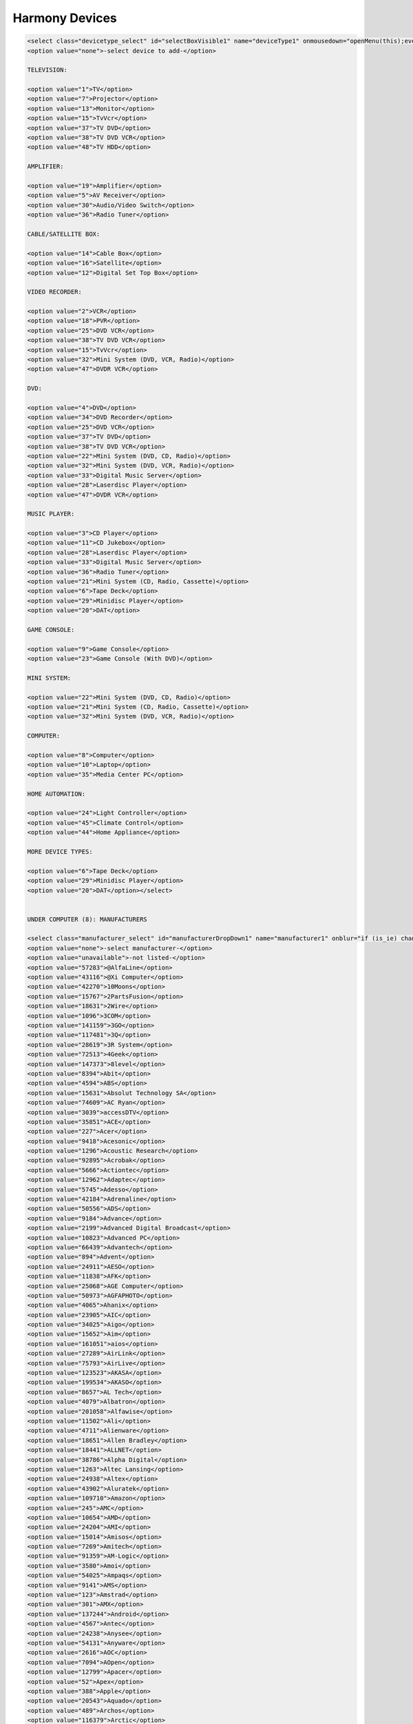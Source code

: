 .. _harmony_devices:

Harmony Devices
###############

.. code-block:: xml

    <select class="devicetype_select" id="selectBoxVisible1" name="deviceType1" onmousedown="openMenu(this);event.cancelBubble = true;">
    <option value="none">-select device to add-</option>

    TELEVISION:

    <option value="1">TV</option>
    <option value="7">Projector</option>
    <option value="13">Monitor</option>
    <option value="15">TvVcr</option>
    <option value="37">TV DVD</option>
    <option value="38">TV DVD VCR</option>
    <option value="48">TV HDD</option>

    AMPLIFIER:

    <option value="19">Amplifier</option>
    <option value="5">AV Receiver</option>
    <option value="30">Audio/Video Switch</option>
    <option value="36">Radio Tuner</option>

    CABLE/SATELLITE BOX:

    <option value="14">Cable Box</option>
    <option value="16">Satellite</option>
    <option value="12">Digital Set Top Box</option>

    VIDEO RECORDER:

    <option value="2">VCR</option>
    <option value="18">PVR</option>
    <option value="25">DVD VCR</option>
    <option value="38">TV DVD VCR</option>
    <option value="15">TvVcr</option>
    <option value="32">Mini System (DVD, VCR, Radio)</option>
    <option value="47">DVDR VCR</option>

    DVD:

    <option value="4">DVD</option>
    <option value="34">DVD Recorder</option>
    <option value="25">DVD VCR</option>
    <option value="37">TV DVD</option>
    <option value="38">TV DVD VCR</option>
    <option value="22">Mini System (DVD, CD, Radio)</option>
    <option value="32">Mini System (DVD, VCR, Radio)</option>
    <option value="33">Digital Music Server</option>
    <option value="28">Laserdisc Player</option>
    <option value="47">DVDR VCR</option>

    MUSIC PLAYER:

    <option value="3">CD Player</option>
    <option value="11">CD Jukebox</option>
    <option value="28">Laserdisc Player</option>
    <option value="33">Digital Music Server</option>
    <option value="36">Radio Tuner</option>
    <option value="21">Mini System (CD, Radio, Cassette)</option>
    <option value="6">Tape Deck</option>
    <option value="29">Minidisc Player</option>
    <option value="20">DAT</option>

    GAME CONSOLE:

    <option value="9">Game Console</option>
    <option value="23">Game Console (With DVD)</option>

    MINI SYSTEM:

    <option value="22">Mini System (DVD, CD, Radio)</option>
    <option value="21">Mini System (CD, Radio, Cassette)</option>
    <option value="32">Mini System (DVD, VCR, Radio)</option>

    COMPUTER:

    <option value="8">Computer</option>
    <option value="10">Laptop</option>
    <option value="35">Media Center PC</option>

    HOME AUTOMATION:

    <option value="24">Light Controller</option>
    <option value="45">Climate Control</option>
    <option value="44">Home Appliance</option>

    MORE DEVICE TYPES:

    <option value="6">Tape Deck</option>
    <option value="29">Minidisc Player</option>
    <option value="20">DAT</option></select>


    UNDER COMPUTER (8): MANUFACTURERS

    <select class="manufacturer_select" id="manufacturerDropDown1" name="manufacturer1" onblur="if (is_ie) changeManufacturer(this);" onchange="if(manufacturerLastAction == 'mouse' || !is_ie) changeManufacturer(this);" onmousedown="mousedownManufacturer(this);" onmouseup="manufacturerLastAction = 'mouse';" onkeypress="manufacturerLastAction = 'keyboard'; if(event.keyCode == 13) changeManufacturer(this) ;">
    <option value="none">-select manufacturer-</option>
    <option value="unavailable">-not listed-</option>
    <option value="57283">@AlfaLine</option>
    <option value="43116">@Xi Computer</option>
    <option value="42270">10Moons</option>
    <option value="15767">2PartsFusion</option>
    <option value="18631">2Wire</option>
    <option value="1096">3COM</option>
    <option value="141159">3GO</option>
    <option value="117481">3Q</option>
    <option value="28619">3R System</option>
    <option value="72513">4Geek</option>
    <option value="147373">8level</option>
    <option value="8394">Abit</option>
    <option value="4594">ABS</option>
    <option value="15631">Absolut Technology SA</option>
    <option value="74609">AC Ryan</option>
    <option value="3039">accessDTV</option>
    <option value="35851">ACE</option>
    <option value="227">Acer</option>
    <option value="9418">Acesonic</option>
    <option value="1296">Acoustic Research</option>
    <option value="92895">Acrobak</option>
    <option value="5666">Actiontec</option>
    <option value="12962">Adaptec</option>
    <option value="5745">Adesso</option>
    <option value="42184">Adrenaline</option>
    <option value="50556">ADS</option>
    <option value="9184">Advance</option>
    <option value="2199">Advanced Digital Broadcast</option>
    <option value="10823">Advanced PC</option>
    <option value="66439">Advantech</option>
    <option value="894">Advent</option>
    <option value="24911">AESO</option>
    <option value="11838">AFK</option>
    <option value="25068">AGE Computer</option>
    <option value="50973">AGFAPHOTO</option>
    <option value="4065">Ahanix</option>
    <option value="23905">AIC</option>
    <option value="34025">Aigo</option>
    <option value="15652">Aim</option>
    <option value="161051">aios</option>
    <option value="27289">AirLink</option>
    <option value="75793">AirLive</option>
    <option value="123523">AKASA</option>
    <option value="199534">AKASO</option>
    <option value="8657">AL Tech</option>
    <option value="4079">Albatron</option>
    <option value="201058">Alfawise</option>
    <option value="11502">Ali</option>
    <option value="4711">Alienware</option>
    <option value="18651">Allen Bradley</option>
    <option value="18441">ALLNET</option>
    <option value="38786">Alpha Digital</option>
    <option value="1263">Altec Lansing</option>
    <option value="24938">Altex</option>
    <option value="43902">Aluratek</option>
    <option value="109710">Amazon</option>
    <option value="245">AMC</option>
    <option value="10654">AMD</option>
    <option value="24204">AMI</option>
    <option value="15014">Amisos</option>
    <option value="7269">Amitech</option>
    <option value="91359">AM-Logic</option>
    <option value="3580">Amoi</option>
    <option value="54025">Ampaqs</option>
    <option value="9141">AMS</option>
    <option value="123">Amstrad</option>
    <option value="301">AMX</option>
    <option value="137244">Android</option>
    <option value="4567">Antec</option>
    <option value="24238">Anysee</option>
    <option value="54131">Anyware</option>
    <option value="2616">AOC</option>
    <option value="7094">AOpen</option>
    <option value="12799">Apacer</option>
    <option value="52">Apex</option>
    <option value="388">Apple</option>
    <option value="20543">Aquado</option>
    <option value="489">Archos</option>
    <option value="116379">Arctic</option>
    <option value="30792">Arcus</option>
    <option value="85471">Ared</option>
    <option value="21339">Argosy</option>
    <option value="11235">Arisetec</option>
    <option value="48963">Armada</option>
    <option value="196687">ARNU BOX</option>
    <option value="156741">AsiaBox</option>
    <option value="131858">Asmax</option>
    <option value="18605">ASRock</option>
    <option value="48075">Astone</option>
    <option value="270">Asus</option>
    <option value="182185">asustor</option>
    <option value="2579">ATC</option>
    <option value="19681">Atelco</option>
    <option value="267">ATI</option>
    <option value="11986">Atlas Computers</option>
    <option value="35973">ATMT</option>
    <option value="9695">Aura</option>
    <option value="12613">Auvisio</option>
    <option value="191526">auxtek</option>
    <option value="24339">AV Labs</option>
    <option value="12149">Avalon Sound &amp; Vision (ASV)</option>
    <option value="102748">AVedia</option>
    <option value="2534">AVerMedia</option>
    <option value="121771">AVF</option>
    <option value="8937">AVM</option>
    <option value="152611">AVOV</option>
    <option value="13264">Avox</option>
    <option value="136433">Avtrol</option>
    <option value="42685">AZbox</option>
    <option value="14780">Aztech</option>
    <option value="29">Bang &amp; Olufsen</option>
    <option value="8647">Bass Computers</option>
    <option value="86839">Bauhn</option>
    <option value="1319">BBK Electronics</option>
    <option value="11901">BCOM</option>
    <option value="188636">BeeLink</option>
    <option value="26970">Beholder</option>
    <option value="17406">Best Buy</option>
    <option value="113346">Bevix</option>
    <option value="111858">BeWan</option>
    <option value="14568">Beyond</option>
    <option value="43956">Beyonwiz</option>
    <option value="3473">Biostar</option>
    <option value="33799">Black Box</option>
    <option value="13380">Black Gold</option>
    <option value="11418">Blu Sens</option>
    <option value="11947">Blue Maple Networks</option>
    <option value="129611">Blue Times</option>
    <option value="50443">Bluegear</option>
    <option value="10688">BlueTinum</option>
    <option value="51139">BMS</option>
    <option value="20962">Bogobox</option>
    <option value="26275">BOLData</option>
    <option value="11771">Bow</option>
    <option value="98564">Boxee</option>
    <option value="199148">Bqeel</option>
    <option value="23210">Brasse</option>
    <option value="6111">Braun</option>
    <option value="114081">Brite-View</option>
    <option value="6992">BTC</option>
    <option value="9810">Buffalo</option>
    <option value="14968">Bullit</option>
    <option value="47405">BuyCable</option>
    <option value="1677">Calrad</option>
    <option value="24450">CannonPC</option>
    <option value="73">Canon</option>
    <option value="3279">Canopus</option>
    <option value="80907">Captiva</option>
    <option value="38548">Catronics</option>
    <option value="191948">CaveTec</option>
    <option value="24399">CDC</option>
    <option value="59336">Ceconet</option>
    <option value="60630">Celem</option>
    <option value="20874">Cellar Cinemas</option>
    <option value="16045">Centarea</option>
    <option value="12856">Central Computer Systems</option>
    <option value="1575">CentraLite</option>
    <option value="37104">Certified Data</option>
    <option value="150693">Ceton</option>
    <option value="8474">Chaintech</option>
    <option value="40682">Chicony</option>
    <option value="12196">chiliGREEN</option>
    <option value="81640">Chinavasion</option>
    <option value="9167">CiBox</option>
    <option value="10157">Cicero</option>
    <option value="181616">CIK</option>
    <option value="14587">Cinet</option>
    <option value="114546">Cirago</option>
    <option value="40715">Cisco</option>
    <option value="11308">Cisnet</option>
    <option value="30881">City Desk</option>
    <option value="16692">Claritas</option>
    <option value="41535">Clever Tech MCE</option>
    <option value="181738">CloudMedia</option>
    <option value="184342">CloudNetGo</option>
    <option value="24647">CNB</option>
    <option value="2641">Coby</option>
    <option value="98502">Cocoon</option>
    <option value="50372">Columbus Micro</option>
    <option value="2380">Commodore</option>
    <option value="216">Compaq</option>
    <option value="40876">Compositor</option>
    <option value="2890">Compro</option>
    <option value="115433">CompuLab</option>
    <option value="23528">Computer Connections</option>
    <option value="55096">Comsis</option>
    <option value="18013">Conceptronic</option>
    <option value="56247">Connectland</option>
    <option value="14887">Conrad</option>
    <option value="10076">Control4</option>
    <option value="196060">COOD-E</option>
    <option value="198727">COOLEAD</option>
    <option value="17256">Cooler Master</option>
    <option value="50861">Cosk'in</option>
    <option value="13440">Cowon</option>
    <option value="420">Creative</option>
    <option value="9875">Crestron</option>
    <option value="16515">CTL</option>
    <option value="2536">Cyberlink</option>
    <option value="50389">Cybernet</option>
    <option value="4496">CyberPower</option>
    <option value="26069">Cyber-System</option>
    <option value="23355">Cybertron</option>
    <option value="78273">Cyclone</option>
    <option value="59804">Cytem</option>
    <option value="26093">D1</option>
    <option value="74740">Dane-Elec</option>
    <option value="121445">Dark</option>
    <option value="11590">DataFab</option>
    <option value="16748">DataGo</option>
    <option value="1715">Daytek</option>
    <option value="4108">Dazzle Multimedia</option>
    <option value="32402">DeBoxx</option>
    <option value="151">Dell</option>
    <option value="21933">Deltatronic</option>
    <option value="22884">Demonite</option>
    <option value="42">Denon</option>
    <option value="239">Denver</option>
    <option value="161197">DESIGNER HABITAT</option>
    <option value="93381">Deutsche Telekom AG</option>
    <option value="13078">DF Solutions</option>
    <option value="25422">DFI</option>
    <option value="863">DGTEC</option>
    <option value="190475">DHG</option>
    <option value="3155">Diamond</option>
    <option value="32527">Dicota</option>
    <option value="19149">Differo</option>
    <option value="58827">Diframe</option>
    <option value="30108">Digital Cowboy</option>
    <option value="20958">Digital Cube</option>
    <option value="68465">Digital Decor</option>
    <option value="59576">Digital Perspective</option>
    <option value="14290">Digital Rise</option>
    <option value="35868">Digital Spectrum</option>
    <option value="2279">Digital Stream</option>
    <option value="16462">DigitalNow</option>
    <option value="21704">Digitus</option>
    <option value="189161">DigiXstream</option>
    <option value="119269">Digma</option>
    <option value="14744">Dign</option>
    <option value="16777">Divx</option>
    <option value="4190">D-Link</option>
    <option value="34543">DNJ Technology</option>
    <option value="21413">DNT</option>
    <option value="48233">DNTV</option>
    <option value="195796">docooler</option>
    <option value="200608">dolamee</option>
    <option value="81060">Dragon Tech</option>
    <option value="24083">Dragonbox</option>
    <option value="22280">Dreamsys</option>
    <option value="185046">DroidBox</option>
    <option value="189375">DROIDPLAYER</option>
    <option value="2820">DScaler</option>
    <option value="13516">DTS Infocom</option>
    <option value="47325">Dueple</option>
    <option value="44191">Dune</option>
    <option value="124195">DUNE HD</option>
    <option value="127586">Dutchtronics</option>
    <option value="11698">DVB-Viewer</option>
    <option value="3349">Dvico</option>
    <option value="25400">D-Vision</option>
    <option value="147566">DXtreme</option>
    <option value="15647">Dynex</option>
    <option value="111187">Dyon</option>
    <option value="118485">Eaget</option>
    <option value="6448">E-Boda</option>
    <option value="51146">EchoLogic</option>
    <option value="24179">ECS</option>
    <option value="5787">eCube</option>
    <option value="70094">eData</option>
    <option value="78369">eGreat</option>
    <option value="22769">Elecom</option>
    <option value="89256">Elektron</option>
    <option value="199683">ELEMENT</option>
    <option value="35233">Element Electronics</option>
    <option value="21924">Elettrodata</option>
    <option value="2377">Elgato</option>
    <option value="7958">Elitegroup Computer Systems</option>
    <option value="8055">Ellion</option>
    <option value="41664">Elmak</option>
    <option value="6755">Elonex</option>
    <option value="3872">E-Machines</option>
    <option value="76315">Emgeton</option>
    <option value="68368">Eminent</option>
    <option value="194722">EMISH</option>
    <option value="31448">Emtec</option>
    <option value="15621">Energy Sistem</option>
    <option value="23781">Enermax</option>
    <option value="19846">Enspire</option>
    <option value="6050">Entertainment PC</option>
    <option value="131252">EnVivo</option>
    <option value="187505">Enybox</option>
    <option value="6148">EPC</option>
    <option value="7196">EPoX</option>
    <option value="86735">Epsilon</option>
    <option value="11">Epson</option>
    <option value="14444">Equator</option>
    <option value="46237">Equinux</option>
    <option value="24265">Equus</option>
    <option value="51">Escient</option>
    <option value="40799">Essedi</option>
    <option value="49474">Essentiel B</option>
    <option value="35392">Eureka</option>
    <option value="18369">Euromatrix</option>
    <option value="5591">Evation</option>
    <option value="19790">Everex</option>
    <option value="75981">EverTech</option>
    <option value="9633">Evesham</option>
    <option value="46001">EVGA</option>
    <option value="40522">Evolve</option>
    <option value="15036">Extended Systems</option>
    <option value="31700">Extreme Solutions</option>
    <option value="16524">Falcon Northwest</option>
    <option value="59073">Fantec</option>
    <option value="69333">FAVI</option>
    <option value="1386">Ferguson</option>
    <option value="55548">FIA</option>
    <option value="24649">FIC</option>
    <option value="190107">Filmspeler</option>
    <option value="22857">Flipr</option>
    <option value="162634">Flirc</option>
    <option value="10385">fly video</option>
    <option value="67272">Foxconn</option>
    <option value="10850">Freecom</option>
    <option value="8835">Freevo</option>
    <option value="55741">Frontier</option>
    <option value="55443">Frost ACM</option>
    <option value="9433">Fry's</option>
    <option value="143">Fujitsu</option>
    <option value="6606">Fujitsu-Siemens</option>
    <option value="3457">Fukushima</option>
    <option value="103">Funai</option>
    <option value="4949">Fusion</option>
    <option value="50870">Fusion Research</option>
    <option value="904">Galaxy</option>
    <option value="501">Gateway</option>
    <option value="93981">GBOX</option>
    <option value="7440">GB-PVR</option>
    <option value="199">Gemini</option>
    <option value="35779">Geniatech</option>
    <option value="7785">Genius</option>
    <option value="127975">Giada</option>
    <option value="8908">GIEC</option>
    <option value="1790">GigaByte</option>
    <option value="53692">Gladiator</option>
    <option value="200346">GLOBMALL</option>
    <option value="67067">GMC</option>
    <option value="131255">Gmini</option>
    <option value="165094">gmyle</option>
    <option value="61367">Goldlantern</option>
    <option value="195893">Goobang Doo</option>
    <option value="2089">Goodmans</option>
    <option value="36442">Goodview</option>
    <option value="117498">Google</option>
    <option value="145">GoVideo</option>
    <option value="37722">GQ</option>
    <option value="11753">Granville</option>
    <option value="199751">GReATeVeR</option>
    <option value="11433">Griffin</option>
    <option value="11555">Gyration</option>
    <option value="4183">H&amp;B</option>
    <option value="72558">H.TV</option>
    <option value="26636">Hallmark Computer</option>
    <option value="8358">Hama</option>
    <option value="70481">Hantech</option>
    <option value="187721">Hardkernel</option>
    <option value="14306">Hatch</option>
    <option value="829">Hauppauge</option>
    <option value="66754">hBox</option>
    <option value="67736">hd box</option>
    <option value="85526">HD Digitech</option>
    <option value="100375">HDI</option>
    <option value="144395">HDium</option>
    <option value="187596">HDLand</option>
    <option value="122653">HDMAX</option>
    <option value="1216">Helios</option>
    <option value="220">Hewlett Packard</option>
    <option value="23980">HFX</option>
    <option value="16492">Hifidelio</option>
    <option value="5468">Hi-Grade</option>
    <option value="77876">HiMedia</option>
    <option value="13653">Hiper</option>
    <option value="2945">Hisense</option>
    <option value="185628">HiSilikon</option>
    <option value="45">Hitachi</option>
    <option value="74796">HMB</option>
    <option value="272">HomeVision</option>
    <option value="73717">Honor</option>
    <option value="25431">Hoojum</option>
    <option value="112080">HornetTek</option>
    <option value="67267">HTC</option>
    <option value="30264">Huawei</option>
    <option value="864">Humax</option>
    <option value="3559">Hush</option>
    <option value="27848">Hyrican Tango</option>
    <option value="2447">Hyundai</option>
    <option value="253">IBM</option>
    <option value="4997">iBuyPower</option>
    <option value="2199">i-CAN</option>
    <option value="16745">Ichbinleise</option>
    <option value="88642">ICIDU</option>
    <option value="67027">iconBIT</option>
    <option value="7224">ICube</option>
    <option value="37238">Ider</option>
    <option value="50062">IDKorea</option>
    <option value="31977">iDream</option>
    <option value="195352">IDROIDNATION</option>
    <option value="12412">i-Friend</option>
    <option value="47240">Igor</option>
    <option value="34118">IKBENSTIL</option>
    <option value="32332">Imagin</option>
    <option value="109693">Imation</option>
    <option value="177725">iMito</option>
    <option value="17594">iMuse Electronics</option>
    <option value="166697">Incredisonic</option>
    <option value="4509">iNeXT</option>
    <option value="46867">Infni</option>
    <option value="221">Infocus</option>
    <option value="13305">Inmatrix</option>
    <option value="24736">INOi</option>
    <option value="138751">InOutTV</option>
    <option value="109024">Inphic</option>
    <option value="15167">Insight</option>
    <option value="6394">Insignia</option>
    <option value="167">Integra</option>
    <option value="14196">Intel</option>
    <option value="87608">Intertech</option>
    <option value="10898">Inteset</option>
    <option value="25174">Inves</option>
    <option value="34131">Invion</option>
    <option value="3217">IO Data</option>
    <option value="102443">ioBox</option>
    <option value="5913">IOGear</option>
    <option value="13838">Iomega</option>
    <option value="25434">iOne</option>
    <option value="94599">Iospirit</option>
    <option value="49809">IPEX</option>
    <option value="9887">I-Point</option>
    <option value="17484">IPS</option>
    <option value="25545">IQ</option>
    <option value="153330">IRF Media</option>
    <option value="2688">iRiver</option>
    <option value="65942">iSonic</option>
    <option value="75037">iSTAR</option>
    <option value="21941">ITV Media</option>
    <option value="19519">iWILL</option>
    <option value="1701">IX</option>
    <option value="54355">Izzy</option>
    <option value="3889">J. River</option>
    <option value="97564">Jadoo</option>
    <option value="108373">JadooTV</option>
    <option value="12368">Jaycar</option>
    <option value="14514">JB Media</option>
    <option value="79583">JCMatthew</option>
    <option value="191593">JetStreamBox</option>
    <option value="25402">Jetta</option>
    <option value="7308">Jetway</option>
    <option value="197297">Jide</option>
    <option value="197692">JOCOKA</option>
    <option value="47315">Jusst</option>
    <option value="173197">Jynxbox</option>
    <option value="76774">Kaiboer</option>
    <option value="50055">Kaiser Baas</option>
    <option value="3260">Kaleidescape</option>
    <option value="4424">Kanam</option>
    <option value="93629">Kartina TV</option>
    <option value="95744">Kaser</option>
    <option value="38829">Kazimogo</option>
    <option value="163351">KdLinks</option>
    <option value="187649">Keedox</option>
    <option value="31735">Keelai</option>
    <option value="24216">KeeLai Tech</option>
    <option value="200093">KEKILO</option>
    <option value="200">Keyspan</option>
    <option value="14493">Kingpin</option>
    <option value="25896">Kingsun</option>
    <option value="28052">KingWin</option>
    <option value="4854">Kinyo</option>
    <option value="16035">Kiss</option>
    <option value="2387">Klegg</option>
    <option value="8972">Kloss</option>
    <option value="288">Kodak</option>
    <option value="191591">kodi</option>
    <option value="34014">Kogan</option>
    <option value="25066">Komplett</option>
    <option value="21590">Konig</option>
    <option value="43724">KoolVu</option>
    <option value="1049">Kramer</option>
    <option value="24822">KSI</option>
    <option value="200086">kudoTV</option>
    <option value="1656">KWorld</option>
    <option value="10210">LaCie</option>
    <option value="61959">LASER</option>
    <option value="7575">LC Power</option>
    <option value="40947">LCD Memories</option>
    <option value="51079">LCD Photo</option>
    <option value="2508">Leadtek</option>
    <option value="52649">Ledtech</option>
    <option value="196987">Leelbox</option>
    <option value="38557">Lenovo</option>
    <option value="167246">LETV</option>
    <option value="956">Leviton</option>
    <option value="39">LG</option>
    <option value="45795">Lian Li</option>
    <option value="8576">LifeView</option>
    <option value="7483">Lindemann</option>
    <option value="1470">Linksys</option>
    <option value="38403">Linx</option>
    <option value="2250">LiteOn</option>
    <option value="945">Logitech</option>
    <option value="26261">Longshine</option>
    <option value="126117">LPINTE</option>
    <option value="79318">m1</option>
    <option value="37140">Mach Speed</option>
    <option value="47718">Macom</option>
    <option value="43458">Macpower</option>
    <option value="106994">Macron</option>
    <option value="19913">Macrosystem</option>
    <option value="18">Magnavox</option>
    <option value="62672">Magnetox</option>
    <option value="11835">Magnex</option>
    <option value="132232">Manli</option>
    <option value="11763">Manta</option>
    <option value="15547">Maqma</option>
    <option value="12365">Marshall Electronics</option>
    <option value="159002">Masora AG</option>
    <option value="81074">Masscool</option>
    <option value="177022">Matricom</option>
    <option value="38874">Matsunichi</option>
    <option value="13274">Maxdata</option>
    <option value="47739">Maxdome</option>
    <option value="45387">Maxian</option>
    <option value="31155">MaxInPower</option>
    <option value="47729">MBOX</option>
    <option value="85772">MBX</option>
    <option value="164">McIntosh</option>
    <option value="17231">mCubed</option>
    <option value="7635">MDG</option>
    <option value="55209">Me2</option>
    <option value="108070">Measy</option>
    <option value="11085">Mecer</option>
    <option value="200054">MECOOL</option>
    <option value="119054">MEDE8ER</option>
    <option value="9261">Media Portal</option>
    <option value="27916">MediaCom</option>
    <option value="22530">Mediaman</option>
    <option value="16523">Mediasonic</option>
    <option value="707">Mediatech</option>
    <option value="1085">Medion</option>
    <option value="5589">Meedio</option>
    <option value="66701">Mele</option>
    <option value="182978">memoBOX</option>
    <option value="26015">Memory Express</option>
    <option value="27177">Memup</option>
    <option value="32380">Merlin</option>
    <option value="11213">MESH</option>
    <option value="80895">Mesiro</option>
    <option value="153246">Meteorit</option>
    <option value="16276">Mevis</option>
    <option value="133306">Micca</option>
    <option value="11458">Micro Innovations</option>
    <option value="6013">MicroByte</option>
    <option value="310">Micron</option>
    <option value="115">Microsoft</option>
    <option value="12651">Microstar</option>
    <option value="25594">Microtel</option>
    <option value="53470">Midte</option>
    <option value="8014">Miglia</option>
    <option value="25487">Mind</option>
    <option value="199805">Mini TV BOX</option>
    <option value="18910">Minix</option>
    <option value="17910">MiTAC</option>
    <option value="176011">MK808</option>
    <option value="32074">ML Arvutid</option>
    <option value="19334">MM-Vision</option>
    <option value="49767">Modecom</option>
    <option value="13232">Monarch Computer Systems</option>
    <option value="34646">Moneual</option>
    <option value="141668">Monsoon Multimedia</option>
    <option value="188511">MoonBox</option>
    <option value="7725">Motion Computing</option>
    <option value="49">Motorola</option>
    <option value="74365">MPMAN</option>
    <option value="24323">MPX</option>
    <option value="3157">MSI</option>
    <option value="42970">mStation</option>
    <option value="13700">MS-Tech</option>
    <option value="68417">MT Visions</option>
    <option value="913">Music Mountain</option>
    <option value="962">Mustek</option>
    <option value="29398">Muvid</option>
    <option value="15481">Mvix</option>
    <option value="193428">MXQ</option>
    <option value="123241">MXV</option>
    <option value="80196">MyGica</option>
    <option value="186226">MySku</option>
    <option value="2438">MythTV</option>
    <option value="213">Naim</option>
    <option value="152173">Natec</option>
    <option value="35236">NComputing</option>
    <option value="57318">Nebula Media Solutions</option>
    <option value="12">NEC</option>
    <option value="140705">Neewer</option>
    <option value="27900">NeoDigits</option>
    <option value="51108">Neonumeric</option>
    <option value="15187">Net Digital</option>
    <option value="4018">Netgear</option>
    <option value="36687">Netkia</option>
    <option value="26435">Network</option>
    <option value="17214">Neuros</option>
    <option value="3563">Neuston</option>
    <option value="46115">Neutron</option>
    <option value="57261">Newron</option>
    <option value="198510">NEXBOX</option>
    <option value="201113">NEXSMART</option>
    <option value="28577">NHJ</option>
    <option value="14658">NiceTracker</option>
    <option value="5599">Niveus Media</option>
    <option value="137839">Nixeus</option>
    <option value="17020">NMediaPC</option>
    <option value="29954">Noontec</option>
    <option value="112638">Normus</option>
    <option value="55514">Northern Micro</option>
    <option value="41583">Novac</option>
    <option value="82581">Novatech</option>
    <option value="20393">Novatron</option>
    <option value="31606">Novita</option>
    <option value="66565">NOX</option>
    <option value="51663">NZXT</option>
    <option value="86564">O2Media</option>
    <option value="50747">O3B</option>
    <option value="44588">Odsonic</option>
    <option value="17959">ODYS</option>
    <option value="37261">Okoro</option>
    <option value="35961">Okoro Media Systems</option>
    <option value="12432">Olidata</option>
    <option value="201177">OMG FREETV</option>
    <option value="9193">OnCinema</option>
    <option value="40">Onkyo</option>
    <option value="13847">Open Source Factory</option>
    <option value="156846">openelec</option>
    <option value="192538">OpenHour</option>
    <option value="13058">Optima</option>
    <option value="38">Optimus</option>
    <option value="18215">Orange</option>
    <option value="188862">Orbsmart</option>
    <option value="35204">Ordi</option>
    <option value="13986">Origen AE Technology</option>
    <option value="423">Orion</option>
    <option value="69839">ORtek</option>
    <option value="194279">OSMC</option>
    <option value="189948">OTT TV BOX</option>
    <option value="18619">Overdrive PC</option>
    <option value="197403">ovomedia</option>
    <option value="41658">PAC</option>
    <option value="4067">Packard Bell</option>
    <option value="13152">Palmbutler</option>
    <option value="13">Panasonic</option>
    <option value="35848">PanDigital</option>
    <option value="51446">Pantiac</option>
    <option value="9082">Paradigit</option>
    <option value="3595">Parex</option>
    <option value="53562">Patriot</option>
    <option value="14764">PC Mak</option>
    <option value="11551">PC Plaza</option>
    <option value="12465">PC Sleuth</option>
    <option value="34201">Pcalchemy</option>
    <option value="17547">PCCity</option>
    <option value="13406">PCzapper</option>
    <option value="12112">Peach Tron Systems</option>
    <option value="43337">Pearl</option>
    <option value="3785">Peekton</option>
    <option value="87179">PeerTV</option>
    <option value="14981">Penguin Computing</option>
    <option value="191786">PeQ</option>
    <option value="51900">Perfection</option>
    <option value="27">Philips</option>
    <option value="53661">PINE</option>
    <option value="1205">Pinnacle</option>
    <option value="4">Pioneer</option>
    <option value="87995">Pipi</option>
    <option value="67727">Pirelli</option>
    <option value="160980">Pivos</option>
    <option value="8916">Pixel Magic Systems</option>
    <option value="8133">PixelView</option>
    <option value="19217">Platinum</option>
    <option value="38108">Playtime</option>
    <option value="130339">Playtronics</option>
    <option value="87601">Plex</option>
    <option value="8577">Plextor</option>
    <option value="506">Polaroid</option>
    <option value="3367">Polycom</option>
    <option value="11243">Polywell</option>
    <option value="10699">POMi</option>
    <option value="136750">PopBox</option>
    <option value="98519">Popcorn Hour</option>
    <option value="105572">Poppstar</option>
    <option value="39701">Portable USA</option>
    <option value="12275">Positivo</option>
    <option value="94355">Power Zest</option>
    <option value="12119">PowerColor</option>
    <option value="8678">PowerSpec</option>
    <option value="38912">PQI</option>
    <option value="76415">PremiumBlue</option>
    <option value="10700">Prestigio</option>
    <option value="24373">PrimeDTV</option>
    <option value="15623">Princeton</option>
    <option value="117103">Probox</option>
    <option value="191728">Probox2</option>
    <option value="124073">Prodigi</option>
    <option value="1134">ProSAT</option>
    <option value="23032">Psyclone</option>
    <option value="32606">Pyrogate</option>
    <option value="200336">QcoQce</option>
    <option value="24678">QCS</option>
    <option value="192892">Qianxun</option>
    <option value="61834">QMedia</option>
    <option value="19527">Q-Motion</option>
    <option value="94246">Qnap</option>
    <option value="6089">QPVision</option>
    <option value="14852">Quality PC</option>
    <option value="15741">Quartek</option>
    <option value="17178">Quibus</option>
    <option value="198550">Quick Play</option>
    <option value="4246">Quixun</option>
    <option value="95603">Radiogears</option>
    <option value="443">RadioShack</option>
    <option value="58220">RaidSonic</option>
    <option value="66209">Rapsody</option>
    <option value="172343">Raspberry</option>
    <option value="7">RCA</option>
    <option value="80763">RCKING</option>
    <option value="65951">Red Sky Global</option>
    <option value="12347">Redbell</option>
    <option value="12378">Reel Multimedia</option>
    <option value="14706">Remotec</option>
    <option value="28132">Replay Plus</option>
    <option value="371">ReQuest</option>
    <option value="192140">revez</option>
    <option value="179">Revox</option>
    <option value="14896">Reycom</option>
    <option value="14412">RicaVision</option>
    <option value="172678">Rikomagic</option>
    <option value="8325">Rimax</option>
    <option value="16278">Riscom</option>
    <option value="77146">Ritmo</option>
    <option value="37418">Rivertech</option>
    <option value="28566">Rixid</option>
    <option value="47796">Rock</option>
    <option value="165884">Rockchip</option>
    <option value="199853">Rominetak</option>
    <option value="117528">Rosen Aviation</option>
    <option value="57775">Rosewill</option>
    <option value="90031">Roxcore</option>
    <option value="15049">Royal</option>
    <option value="14308">R-Style</option>
    <option value="62551">RTI</option>
    <option value="147">Russound</option>
    <option value="12726">S1Digital</option>
    <option value="12802">SACA Technologies</option>
    <option value="8864">Sage</option>
    <option value="12183">SageTV</option>
    <option value="2086">Salora</option>
    <option value="118935">Sama</option>
    <option value="2">Samsung</option>
    <option value="44128">San Hawk</option>
    <option value="1959">SanDisk</option>
    <option value="17052">Sansun</option>
    <option value="11253">Sapphire</option>
    <option value="11908">Sarotech</option>
    <option value="12323">Savit Micro</option>
    <option value="10717">Sceneo</option>
    <option value="190242">SCISHION</option>
    <option value="26485">Sdtec</option>
    <option value="72767">Seagate</option>
    <option value="10744">Seanix</option>
    <option value="5910">Sencor</option>
    <option value="19890">Sharkoon</option>
    <option value="8">Sharp</option>
    <option value="52509">Shenzhen Newland</option>
    <option value="53887">Shenzhen Soma</option>
    <option value="48241">SHG</option>
    <option value="104362">Shintaro</option>
    <option value="797">Shuttle</option>
    <option value="13284">Sicuro</option>
    <option value="3306">Siemens</option>
    <option value="2844">Sigma Designs</option>
    <option value="1502">Sigmatek</option>
    <option value="25501">SigmaTel</option>
    <option value="12578">Silentmaxx</option>
    <option value="8960">SilverCrest</option>
    <option value="12330">Silverleaf</option>
    <option value="8123">Silverstone</option>
    <option value="61342">SIMEREC</option>
    <option value="13022">Sitecom</option>
    <option value="27874">SkipJam</option>
    <option value="12553">Sky</option>
    <option value="61553">Skystar</option>
    <option value="191494">Skystream</option>
    <option value="3519">SkyWorth</option>
    <option value="6496">SleekLine</option>
    <option value="42268">Sling Media</option>
    <option value="4613">SmartDisk</option>
    <option value="28148">SmartParts</option>
    <option value="190095">SmartThings</option>
    <option value="1135">SMC</option>
    <option value="1300">SnapStream</option>
    <option value="10166">SnaZio</option>
    <option value="43395">Snogard</option>
    <option value="46183">Solid Year</option>
    <option value="165345">SolidRun</option>
    <option value="23706">Solidtek</option>
    <option value="16103">Soltek</option>
    <option value="10776">Sonavis</option>
    <option value="42804">Sonbook</option>
    <option value="30444">Sonic Impact</option>
    <option value="1">Sony</option>
    <option value="17599">SorensonVRS</option>
    <option value="10294">SoundGraph</option>
    <option value="12287">SOYO</option>
    <option value="12255">Spectra</option>
    <option value="81773">Speed</option>
    <option value="17607">Speed-Link</option>
    <option value="14620">ST Lab</option>
    <option value="1650">Stands Unique</option>
    <option value="12523">Stein</option>
    <option value="37926">STiNO</option>
    <option value="15776">Storex</option>
    <option value="159725">Streacom</option>
    <option value="200967">STREAM TEAM MEDIA</option>
    <option value="196331">STREAMAXTV</option>
    <option value="193260">StreamSmart</option>
    <option value="1071">Streamzap</option>
    <option value="47851">Sumicom</option>
    <option value="7188">Sumvision</option>
    <option value="25750">Sun Microsystems</option>
    <option value="198096">Sunvell</option>
    <option value="50097">SuperMicro</option>
    <option value="50009">Superna</option>
    <option value="53413">SuperPower</option>
    <option value="116962">Sveon</option>
    <option value="34182">Sweex</option>
    <option value="10362">Syabas</option>
    <option value="20578">Syba</option>
    <option value="61311">Synology</option>
    <option value="4171">Syntax-Brillian</option>
    <option value="35636">Sysmaster</option>
    <option value="9717">Systemax</option>
    <option value="94196">syvio</option>
    <option value="4923">Tagar Systems</option>
    <option value="2056">Tandberg</option>
    <option value="199761">Tanix</option>
    <option value="6337">Targa</option>
    <option value="23631">Target</option>
    <option value="21874">Tarox</option>
    <option value="13073">TCI</option>
    <option value="50571">TCR</option>
    <option value="36">Teac</option>
    <option value="67282">TechGear</option>
    <option value="4693">Technaxx</option>
    <option value="7251">Technika</option>
    <option value="1329">TechniSat</option>
    <option value="7371">TechnoTrend</option>
    <option value="18681">Techsolo</option>
    <option value="132344">TechStudioTV</option>
    <option value="75571">Tekkeon</option>
    <option value="28819">Tekram</option>
    <option value="31399">Telecom Italia</option>
    <option value="15495">Telekom</option>
    <option value="12075">Tempest Microsystems</option>
    <option value="1118">Terratec</option>
    <option value="5825">Teufel</option>
    <option value="91367">TeVii</option>
    <option value="5808">Texas Instruments</option>
    <option value="36483">Texet</option>
    <option value="7531">Textorm</option>
    <option value="184224">The Little Black Box</option>
    <option value="13599">TheBox</option>
    <option value="85794">Thecus</option>
    <option value="16114">Thermaltake</option>
    <option value="126">Thomson</option>
    <option value="196639">TICTID</option>
    <option value="4842">Tilgin</option>
    <option value="249">TiVo</option>
    <option value="163223">TizzBird</option>
    <option value="52301">Tomacro</option>
    <option value="196411">Tonbux</option>
    <option value="62865">Topke</option>
    <option value="124655">Topseed</option>
    <option value="199799">Topsion</option>
    <option value="9883">Torspoal</option>
    <option value="5">Toshiba</option>
    <option value="9101">Touch Systems</option>
    <option value="36195">Tranquil PC</option>
    <option value="11883">Transcend</option>
    <option value="8961">Traxdata</option>
    <option value="48659">Trekstor</option>
    <option value="38804">Tricod</option>
    <option value="31646">Triline</option>
    <option value="21864">Trinix</option>
    <option value="192589">Tronfy</option>
    <option value="199331">Trongle</option>
    <option value="179524">Tronsmart</option>
    <option value="9246">Trust</option>
    <option value="22371">Tsunami Dream</option>
    <option value="23580">Tundra</option>
    <option value="55707">Turbo-X</option>
    <option value="191819">TVB Anywhere</option>
    <option value="37199">TVonics</option>
    <option value="4293">TwinHan</option>
    <option value="76981">Twisted Melon</option>
    <option value="41737">TwonkyMedia</option>
    <option value="10871">Tyan</option>
    <option value="9554">Typhoon</option>
    <option value="186933">U2C</option>
    <option value="166823">UBOX</option>
    <option value="139766">Uebo</option>
    <option value="175913">UGOOS</option>
    <option value="7534">UIRT</option>
    <option value="13348">Umax</option>
    <option value="57978">Umbra</option>
    <option value="192076">Unblock Tech</option>
    <option value="12940">Uneed</option>
    <option value="6532">UniBrain</option>
    <option value="14204">Unicorn</option>
    <option value="12751">Unika</option>
    <option value="12504">Uvem</option>
    <option value="32264">Vadim</option>
    <option value="291">Vantage</option>
    <option value="31405">VEI</option>
    <option value="19091">Velocity Micro</option>
    <option value="162528">VENZ</option>
    <option value="89397">Verbatim</option>
    <option value="44280">Verkkokauppa</option>
    <option value="14642">Via</option>
    <option value="34618">Vibe</option>
    <option value="41761">Vidabox</option>
    <option value="193849">Videostrong</option>
    <option value="179094">VidOn.me</option>
    <option value="217">ViewSonic</option>
    <option value="192387">VIGICA</option>
    <option value="29890">Viglen</option>
    <option value="11851">Viscom</option>
    <option value="14590">VisionPlus</option>
    <option value="1156">Vizio</option>
    <option value="21634">VLSystem</option>
    <option value="21512">Vobis</option>
    <option value="184069">VONHAUS</option>
    <option value="12218">Voodoo PC</option>
    <option value="8463">VPR Matrix</option>
    <option value="54604">Vudu, Inc.</option>
    <option value="43858">We Digital</option>
    <option value="16573">Webster</option>
    <option value="19795">Welland</option>
    <option value="7748">Wellton Way</option>
    <option value="73793">Western Digital</option>
    <option value="193008">WeTek</option>
    <option value="12161">White Box Computers</option>
    <option value="4020">WinBook</option>
    <option value="51240">Wincomm</option>
    <option value="8381">Woxter</option>
    <option value="118559">Wyplayer</option>
    <option value="56670">Wyse</option>
    <option value="58">X10 Wireless</option>
    <option value="15111">X4-Tech</option>
    <option value="118279">Xenta</option>
    <option value="195958">XGODY</option>
    <option value="181054">Xiaomi</option>
    <option value="28767">Ximeta</option>
    <option value="4499">Xitel</option>
    <option value="49736">X-ONE</option>
    <option value="5100">Xoro</option>
    <option value="58753">Xparity</option>
    <option value="113618">Xtreamer</option>
    <option value="3432">Xtreme</option>
    <option value="5499">Yakumo</option>
    <option value="25">Yamaha</option>
    <option value="196901">Yixu</option>
    <option value="200561">YokaTV</option>
    <option value="25205">Yuan</option>
    <option value="197047">Yuntab</option>
    <option value="131996">YuppTV</option>
    <option value="23925">Zaapa</option>
    <option value="136988">ZAAPTV</option>
    <option value="17847">Zalman</option>
    <option value="179654">Zappiti</option>
    <option value="32609">Zelfbouw</option>
    <option value="22010">Zepto</option>
    <option value="194333">Zidoo</option>
    <option value="17658">Ziga</option>
    <option value="1000">Zinwell</option>
    <option value="31936">Zio</option>
    <option value="23594">Zioncom</option>
    <option value="43123">Ziova</option>
    <option value="15555">Zitech</option>
    <option value="186475">Zoomtak</option>
    <option value="110163">Zotac</option>
    <option value="6054">ZT Group</option>
    <option value="28514">ZyXEL</option></select>
